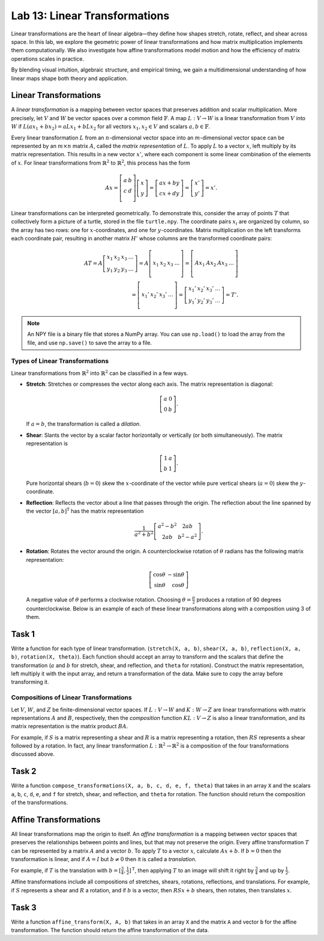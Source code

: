 Lab 13: Linear Transformations
=============================

Linear transformations are the heart of linear algebra—they define how shapes stretch, rotate, reflect, and shear across space. 
In this lab, we explore the geometric power of linear transformations and how matrix multiplication implements them computationally. 
We also investigate how affine transformations model motion and how the efficiency of matrix operations scales in practice.

By blending visual intuition, algebraic structure, and empirical timing, we gain a multidimensional understanding of how linear maps shape both theory and application.

Linear Transformations
----------------------

A *linear transformation* is a mapping between vector spaces that preserves addition and scalar multiplication.
More precisely, let :math:`V` and :math:`W` be vector spaces over a common field :math:`\mathbb{F}`.
A map :math:`L:V\rightarrow W` is a linear transformation from :math:`V` into :math:`W` if
:math:`L(a x_1 + b x_2) = a L x_1 + b L x_2` for all vectors :math:`x_1, x_2 \in V` and scalars :math:`a, b \in \mathbb{F}`.

Every linear transformation :math:`L` from an :math:`n`-dimensional vector space into an :math:`m`-dimensional vector space can be represented by an :math:`m \times n` matrix :math:`A`, called the *matrix representation* of :math:`L`.
To apply :math:`L` to a vector :math:`x`, left multiply by its matrix representation.
This results in a new vector :math:`x'`, where each component is some linear combination of the elements of :math:`x`.
For linear transformations from :math:`\mathbb{R}^2` to :math:`\mathbb{R}^2`, this process has the form

.. math::

   A x =
   \left[\begin{array}{cc}
   a & b \\
   c & d \\
   \end{array}\right]
   \left[\begin{array}{c}
   x \\
   y
   \end{array}\right]
   =
   \left[\begin{array}{cc}
   a x + b y \\
   c x + d y
   \end{array}\right]
   =
   \left[\begin{array}{cc}
   x' \\
   y'
   \end{array}\right]
   = x'.

Linear transformations can be interpreted geometrically.
To demonstrate this, consider the array of points :math:`T` that collectively form a picture of a turtle, stored in the file ``turtle.npy``.
The coordinate pairs :math:`x_i` are organized by column, so the array has two rows: one for :math:`x`-coordinates, and one for :math:`y`-coordinates.
Matrix multiplication on the left transforms each coordinate pair, resulting in another matrix :math:`H'` whose columns are the transformed coordinate pairs:

.. math::

   A T = A \left[\begin{array}{cccc}
   x_1 & x_2 & x_3 & \ldots \\
   y_1 & y_2 & y_3 & \ldots
   \end{array}\right]
   =
   A \left[\begin{array}{c|c|c|c}
    & & & \\
   x_1 & x_2 & x_3 & \ldots \\
    & & & 
   \end{array}\right]
   =
   \left[\begin{array}{c|c|c|c}
    & & & \\
   A x_1 & A x_2 & A x_3 & \ldots \\
    & & &
   \end{array}\right] \\
    =
   \left[\begin{array}{c|c|c|c}
    & & & \\
   x_1' & x_2' & x_3' & \ldots \\
    & & &
   \end{array}\right]
   =
   \left[\begin{array}{cccc}
   x_1' & x_2' & x_3' & \ldots \\
   y_1' & y_2' & y_3' & \ldots
   \end{array}\right]
   = T'.

.. note::
   An NPY file is a binary file that stores a NumPy array. 
   You can use ``np.load()`` to load the array from the file, and use ``np.save()`` to save the array to a file.

Types of Linear Transformations
~~~~~~~~~~~~~~~~~~~~~~~~~~~~~~~

Linear transformations from :math:`\mathbb{R}^2` into :math:`\mathbb{R}^2` can be classified in a few ways.

- **Stretch**: Stretches or compresses the vector along each axis.
  The matrix representation is diagonal:
  
  .. math::
  
     \left[\begin{array}{rr}
     a & 0  \\
     0 & b
     \end{array}\right].
  
  If :math:`a=b`, the transformation is called a *dilation*.
- **Shear**: Slants the vector by a scalar factor horizontally or vertically (or both simultaneously).
  The matrix representation is
  
  .. math::
  
     \left[\begin{array}{cc}
     1 & a \\
     b & 1
     \end{array}\right].
  
  Pure horizontal shears (:math:`b = 0`) skew the :math:`x`-coordinate of the vector while pure vertical shears (:math:`a = 0`) skew the :math:`y`-coordinate.
- **Reflection**: Reflects the vector about a line that passes through the origin.
  The reflection about the line spanned by the vector :math:`[a, b]^\mathrm{T}` has the matrix representation
  
  .. math::
  
     \frac{1}{a^2 + b^2}
     \left[\begin{array}{cc}
     a^2 - b^2 & 2 a b \\
     2 a b       & b^2 - a^2
     \end{array}\right].
  
- **Rotation**: Rotates the vector around the origin.
  A counterclockwise rotation of :math:`\theta` radians has the following matrix representation:
  
  .. math::
  
     \left[\begin{array}{rr}
     \cos\theta & -\sin\theta \\
     \sin\theta &  \cos\theta
     \end{array}\right]
  
  A negative value of :math:`\theta` performs a clockwise rotation.
  Choosing :math:`\theta = \frac{\pi}{2}` produces a rotation of 90 degrees counterclockwise.
  Below is an example of each of these linear transformations along with a composition using 3 of them.

.. image:: _static/6turtles.png
    :align: center



Task 1
------

Write a function for each type of linear transformation.
(``stretch(X, a, b)``, ``shear(X, a, b)``, ``reflection(X, a, b)``, ``rotation(X, theta)``).
Each function should accept an array to transform and the scalars that define the transformation (:math:`a` and :math:`b` for stretch, shear, and reflection, and ``theta`` for rotation).
Construct the matrix representation, left multiply it with the input array, and return a transformation of the data.
Make sure to copy the array before transforming it.

Compositions of Linear Transformations
~~~~~~~~~~~~~~~~~~~~~~~~~~~~~~~~~~~~~~

Let :math:`V`, :math:`W`, and :math:`Z` be finite-dimensional vector spaces.
If :math:`L:V\rightarrow W` and :math:`K:W\rightarrow Z` are linear transformations with matrix representations :math:`A` and :math:`B`, respectively, then the *composition* function :math:`K L:V\rightarrow Z` is also a linear transformation, and its matrix representation is the matrix product :math:`B A`.

For example, if :math:`S` is a matrix representing a shear and :math:`R` is a matrix representing a rotation, then :math:`R S` represents a shear followed by a rotation.
In fact, any linear transformation :math:`L:\mathbb{R}^2 \rightarrow\mathbb{R}^2` is a composition of the four transformations discussed above.

Task 2
------

Write a function ``compose_transformations(X, a, b, c, d, e, f, theta)`` that takes in an array ``X`` and the scalars ``a``, ``b``, ``c``, ``d``, ``e``, and ``f`` for stretch, shear, and reflection, and ``theta`` for rotation.
The function should return the composition of the transformations.



Affine Transformations
----------------------

All linear transformations map the origin to itself.
An *affine transformation* is a mapping between vector spaces that preserves the relationships between points and lines, but that may not preserve the origin.
Every affine transformation :math:`T` can be represented by a matrix :math:`A` and a vector :math:`b`.
To apply :math:`T` to a vector :math:`x`, calculate :math:`A x + b`.
If :math:`b = 0` then the transformation is linear, and if :math:`A = I` but :math:`b \neq 0` then it is called a *translation*.

For example, if :math:`T` is the translation with :math:`b = [\frac{3}{4}, \frac{1}{2}]^\mathrm{T}`, then applying :math:`T` to an image will shift it right by :math:`\frac{3}{4}` and up by :math:`\frac{1}{2}`.

.. image:: _static/2turtles.png
    :align: center
    :width: 80% 

Affine transformations include all compositions of stretches, shears, rotations, reflections, and translations.
For example, if :math:`S` represents a shear and :math:`R` a rotation, and if :math:`b` is a vector, then :math:`R S x + b` shears, then rotates, then translates :math:`x`.

Task 3
------

Write a function ``affine_transform(X, A, b)`` that takes in an array ``X`` and the matrix ``A`` and vector ``b`` for the affine transformation.
The function should return the affine transformation of the data.


.. Modeling Motion with Affine Transformations
.. ~~~~~~~~~~~~~~~~~~~~~~~~~~~~~~~~~~~~~~~~~~~

.. Affine transformations can be used to model particle motion, such as a planet rotating around the sun.
.. Let the sun be the origin, the planet's location at time :math:`t` be given by the vector :math:`p(t)`, and suppose the planet has angular velocity :math:`\omega` (a measure of how fast the planet goes around the sun).
.. To find the planet's position at time :math:`t` given the planet's initial position :math:`p(0)`, rotate the vector :math:`p(0)` around the origin by :math:`t \omega` radians.
.. Thus if :math:`R(\theta)` is the matrix representation of the linear transformation that rotates a vector around the origin by :math:`\theta` radians, then :math:`p(t) = R(t \omega) p(0)`.

.. .. figure::
..    :width: 60%
..    :align: center

..    .. image:: tikz:affine-transform

..    ---

.. Composing the rotation with a translation shifts the center of rotation away from the origin, yielding more complicated motion.

.. .. admonition:: Problem
..    :class: problem
..    :name: prob:solar-system-trajectories

..    The moon orbits the earth while the earth orbits the sun.
..    Assuming circular orbits, we can compute the trajectories of both the earth and the moon using only linear and affine transformations.

..    Assume an orientation where both the earth and moon travel counterclockwise, with the sun at the origin.
..    Let :math:`p_e(t)` and :math:`p_m(t)` be the positions of the earth and the moon at time :math:`t`, respectively, and let :math:`\omega_e` and :math:`\omega_m` be each celestial body's angular velocity.
..    For a particular time :math:`t`, we calculate :math:`p_e(t)` and :math:`p_m(t)` with the following steps.

..    1. Compute :math:`p_e(t)` by rotating the initial vector :math:`p_e(0)` counterclockwise about the origin by :math:`t \omega_e` radians.
..    2. Calculate the position of the moon relative to the earth at time :math:`t` by rotating the vector :math:`p_m(0) - p_e(0)` counterclockwise about the origin by :math:`t \omega_m` radians.
..    3. To compute :math:`p_m(t)`, translate the vector resulting from the previous step by :math:`p_e(t)`.

..    Write a function that accepts a final time :math:`T`, initial positions :math:`x_e` and :math:`x_m`, and the angular momenta :math:`\omega_e` and :math:`\omega_m`.
..    Assuming initial positions :math:`p_e(0) = (x_e, 0)` and :math:`p_m(0) = (x_m, 0)`, plot :math:`p_e(t)` and :math:`p_m(t)` over the time interval :math:`t \in [0, T]`.

..    Setting :math:`T = \frac{3\pi}{2}`, :math:`x_e=10`, :math:`x_m=11`, :math:`\omega_e = 1`, and :math:`\omega_m = 13`, your plot should resemble the following figure (fix the aspect ratio with ``ax.set_aspect('equal')``).
..    Note that a more celestially accurate figure would use :math:`x_e=400`, :math:`x_m=401` (the interested reader should see `this archived article <https://web.archive.org/web/20130116204505/http://www.math.nus.edu.sg/aslaksen/teaching/convex.html>`_).

..    .. figure:: py:solar_system
..       :width: 70%
..       :align: center

.. Timing Matrix Operations
.. ------------------------

.. Linear transformations are easy to perform via matrix multiplication.
.. However, performing matrix multiplication with very large matrices can strain a machine's time and memory constraints.
.. For the remainder of this lab we take an empirical approach in exploring how much time and memory different matrix operations require.

.. Timing Code
.. ~~~~~~~~~~~

.. Recall that the ``time`` module's ``perf_counter()`` function measures a highly precise duration.
.. To measure how long it takes for code to run, record the time just before and just after the code in question, then subtract the first measurement from the second to get the number of seconds that have passed.
.. Additionally, in IPython, the quick command ``%timeit`` uses the ``timeit`` module to quickly time a single line of code.

.. .. code-block:: python
..    :caption: timing_loops

..    # (Your code here)

.. Timing an Algorithm
.. ~~~~~~~~~~~~~~~~~~~

.. Most algorithms have at least one input that dictates the size of the problem to be solved.
.. For example, the following functions take in a single integer :math:`n` and produce a random vector of length :math:`n` as a list or a random :math:`n\times n` matrix as a list of lists.

.. .. code-block:: python
..    :caption: random_vec_mat

..    # (Your code here)

.. Executing ``random_vector(n)`` calls ``random()`` :math:`n` times, so doubling :math:`n` should about double the amount of time ``random_vector(n)`` takes to execute.
.. By contrast, executing ``random_matrix(n)`` calls ``random()`` :math:`n^2` times (:math:`n` times per row with :math:`n` rows).
.. Therefore doubling :math:`n` will likely more than double the amount of time ``random_matrix(n)`` takes to execute, especially if :math:`n` is large.

.. To visualize this phenomenon, we time ``random_matrix()`` for :math:`n = 2^1,\ 2^2,\ \ldots,\ 2^{12}` and plot :math:`n` against the execution time.
.. The result is displayed below on the left.

.. .. code-block:: python
..    :caption: time_plot

..    # (Your code here)

.. .. figure::
..    :align: center
..    :class: side-by-side-2

..    .. figure:: py:time_random_matrix1
..       :align: center

..    .. figure:: py:time_random_matrix2
..       :align: center

..    ---

.. The figure on the left shows that the execution time for ``random_matrix(n)`` increases quadratically in :math:`n`.
.. In fact, the blue dotted line in the figure on the right is the parabola :math:`y = an^2`, which fits nicely over the timed observations. Here :math:`a` is a small constant, but it is much less significant than the exponent on the :math:`n`.
.. To represent this algorithm's growth, we ignore :math:`a` altogether and write ``random_matrix(n)`` :math:`\sim n^2`.

.. .. note::
..    An algorithm like ``random_matrix(n)`` whose execution time increases quadratically with :math:`n` is called :math:`O(n^2)`, notated by ``random_matrix(n)`` :math:`\in O(n^2)`.
..    Big-oh notation is common for indicating both the *temporal complexity* of an algorithm (how the execution time grows with :math:`n`) and the *spatial complexity* (how the memory usage grows with :math:`n`).

.. .. admonition:: Problem
..    :class: problem
..    :name: prob:matrix-multiplication-timing

..    Let :math:`A` be an :math:`m \times n` matrix with entries :math:`a_{ij}`, :math:`x` be an :math:`n \times 1` vector with entries :math:`x_k`, and :math:`B` be an :math:`n \times p` matrix with entries :math:`b_{ij}`.
..    The matrix-vector product :math:`A x = y` is a new :math:`m \times 1` vector and the matrix-matrix product :math:`A B = C` is a new :math:`m \times p` matrix.
..    The entries :math:`y_i` of :math:`y` and :math:`c_{ij}` of :math:`C` are determined by the following formulas:

..    .. math::

..       y_i = \sum_{k=1}^n a_{ik} x_k
..       \qquad\qquad
..       c_{ij} = \sum_{k=1}^n a_{ik} b_{kj}

..    These formulas are implemented below **without** using NumPy arrays or operations.

..    .. code-block:: python
..       :caption: numpy_operations

..       # (Your code here)

..    Time each of these functions with increasingly large inputs.
..    Generate the inputs :math:`A`, :math:`x`, and :math:`B` with ``random_matrix()`` and ``random_vector()`` (so each input will be :math:`n \times n` or :math:`n \times 1`).
..    Only time the multiplication functions, not the generating functions.

..    Report your findings in a single figure with two subplots: one with matrix-vector times, and one with matrix-matrix times.
..    Choose a domain for :math:`n` so that your figure accurately describes the growth, but avoid values of :math:`n` that lead to execution times of more than 1 minute.
..    Your figure should resemble the following plots.

..    .. figure::
..       :align: center
..       :class: side-by-side-2

..       .. figure:: py:mat_vec_mult
..          :align: center

..       .. figure:: py:mat_mat_mult
..          :align: center

..       ---

.. Logarithmic Plots
.. ~~~~~~~~~~~~~~~~~

.. Though the two plots from :ref:`prob:matrix-multiplication-timing` look similar, the scales on the :math:`y`-axes show that the actual execution times differ greatly.
.. To be compared correctly, the results need to be viewed differently.

.. A *logarithmic plot* uses a logarithmic scale---with values that increase exponentially, such as :math:`10^1,\ 10^2,\ 10^3,\ \ldots`---on one or both of its axes.
.. The three kinds of log plots are listed below.

.. - **log-lin**: the :math:`x`-axis uses a logarithmic scale but the :math:`y`-axis uses a linear scale.
..   Use ``plt.semilogx()`` instead of ``plt.plot()``.
.. - **lin-log**: the :math:`x`-axis is uses a linear scale but the :math:`y`-axis uses a log scale.
..   Use ``plt.semilogy()`` instead of ``plt.plot()``.
.. - **log-log**: both the :math:`x` and :math:`y`-axis use a logarithmic scale.
..   Use ``plt.loglog()`` instead of ``plt.plot()``.

.. Since the domain :math:`n = 2^1,\ 2^2,\ \ldots` is a logarithmic scale and the execution times increase quadratically, we visualize the results of the previous problem with a log-log plot.
.. The default base for the logarithmic scales on logarithmic plots in Matplotlib is :math:`10`.
.. To change the base to :math:`2` on each axis, specify the keyword arguments ``base=2``.

.. Suppose the domain of :math:`n` values are stored in ``domain`` and the corresponding execution times for ``matrix_vector_product()`` and ``matrix_matrix_product()`` are stored in ``vector_times`` and ``matrix_times``, respectively.
.. Then the following code produces the **right** subplot in :numref:`fig:loglogdemo`.

.. .. code-block:: python
..    :caption: loglog_plots

..    # (Your code here)

.. .. figure::
..    :name: fig:loglogdemo
..    :class: side-by-side-2
..    :align: center

..    .. figure:: py:bad_loglog
..       :align: center

..    .. figure:: py:good_loglog
..       :align: center

..    ---

.. In the log-log plot, the slope of the ``matrix_matrix_product()`` line is about :math:`3` and the slope of the ``matrix_vector_product()`` line is about :math:`2`.
.. This reflects the fact that matrix-matrix multiplication (which uses 3 loops) is :math:`O(n^3)`, while matrix-vector multiplication (which only has 2 loops) is only :math:`O(n^2)`.

.. .. admonition:: Problem
..    :class: problem
..    :name: prob:numpy-is-awesome

..    NumPy is built specifically for fast numerical computations.
..    Repeat the experiment of :ref:`prob:matrix-multiplication-timing`, timing the following operations:

..    - matrix-vector multiplication with ``matrix_vector_product()``.
..    - matrix-matrix multiplication with ``matrix_matrix_product()``.
..    - matrix-vector multiplication with ``np.dot()`` or ``@``.
..    - matrix-matrix multiplication with ``np.dot()`` or ``@``.

..    Create a single figure with two subplots: one with all four sets of execution times on a regular linear scale, and one with all four sets of execution times on a log-log scale.
..    Your results should resemble :numref:`fig:loglogdemo` except it should have four lines on each subplot. Remember that ``@`` only works on NumPy arrays.
..    For more, see the `NumPy dot documentation <https://numpy.org/doc/stable/reference/generated/numpy.dot.html>`_.

.. .. note::
..    :ref:`prob:numpy-is-awesome` shows that **matrix  operations are significantly faster in NumPy than in plain Python**.
..    Matrix-matrix multiplication grows cubically regardless of the implementation; however, with lists the times grows at a rate of :math:`an^3` while with NumPy the times grow at a rate of :math:`bn^3`, where :math:`a` is much larger than :math:`b`.
..    NumPy is more efficient for several reasons:

..    1. Iterating through loops is very expensive.
..       Many of NumPy's operations are implemented in C, which are much faster than Python loops.
..    2. Arrays are designed specifically for matrix operations, while Python lists are general purpose.
..    3. NumPy carefully takes advantage of computer hardware, efficiently using different levels of computer memory.

..    However, in :ref:`prob:numpy-is-awesome`, the execution times for matrix multiplication with NumPy seem to increase somewhat inconsistently.
..    This is because the fastest layer of computer memory can only handle so much information before the computer has to begin using a larger, slower layer of memory.

.. Additional Material
.. -------------------

.. Image Transformation as a Class
.. ~~~~~~~~~~~~~~~~~~~~~~~~~~~~~~~

.. Consider organizing the functions from :ref:`prob:implement-linear-transformations` into a class.
.. The constructor might accept an array or the name of a file containing an array.
.. This structure would makes it easy to do several linear or affine transformations in sequence.

.. .. code-block:: python
..    :caption: class_demo

..    # (Your code here)

.. Animating Function Parameters
.. ~~~~~~~~~~~~~~~~~~~~~~~~~~~~

.. The plot in :ref:`prob:solar-system-trajectories` fails to fully convey the system's evolution over time because time itself is not part of the plot.
.. The following function creates an animation for the earth and moon trajectories.

.. .. code-block:: python
..    :caption: anim_demo

..    # (Your code here)

